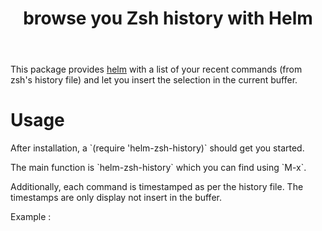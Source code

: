 #+TITLE: browse you Zsh history with Helm 

This package provides [[https://github.com/emacs-helm/helm][helm]] with a list of your recent commands (from
zsh's history file) and let you insert the selection in the current
buffer.

* Usage

After installation, a `(require 'helm-zsh-history)` should get you started. 

The main function is `helm-zsh-history` which you can find using `M-x`. 

Additionally, each command is timestamped as per the history file. The
timestamps are only display not insert in the buffer.

Example : 

[[file:./Pictures/screenshot1.png]]
